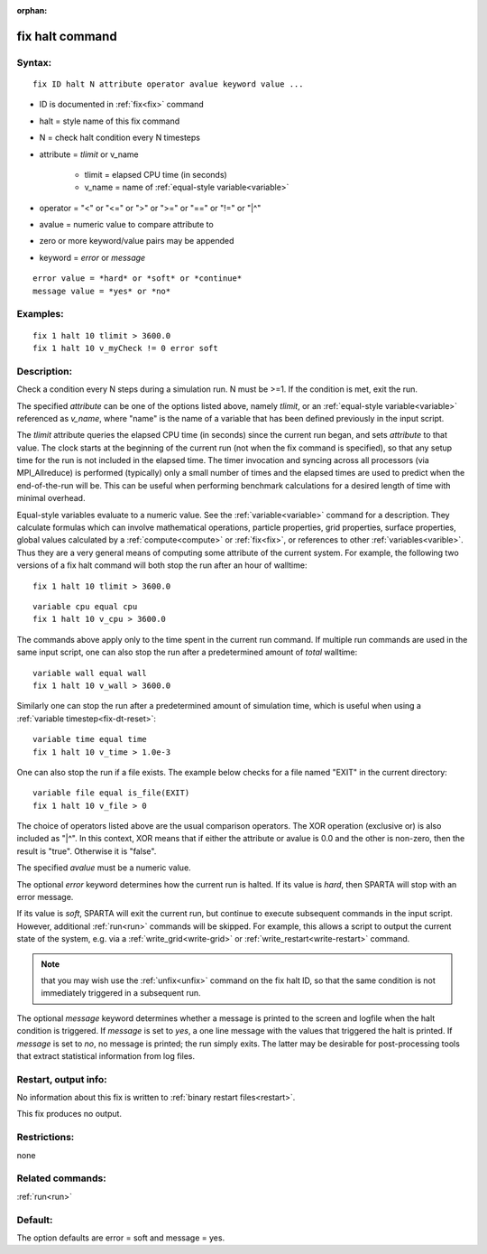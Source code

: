 
:orphan:

.. index:: fix_halt

.. _fix-halt:

.. _fix-halt-command:

################
fix halt command
################

.. _fix-halt-syntax:

*******
Syntax:
*******

::

   fix ID halt N attribute operator avalue keyword value ...

- ID is documented in :ref:`fix<fix>` command 

- halt = style name of this fix command

- N = check halt condition every N timesteps

- attribute = *tlimit* or v_name

    - tlimit = elapsed CPU time (in seconds)
    - v_name = name of :ref:`equal-style variable<variable>`

- operator = "<" or "<=" or ">" or ">=" or "==" or "!=" or "|^"

- avalue = numeric value to compare attribute to

- zero or more keyword/value pairs may be appended

- keyword = *error* or *message*

::

     error value = *hard* or *soft* or *continue*
     message value = *yes* or *no*

.. _fix-halt-examples:

*********
Examples:
*********

::

   fix 1 halt 10 tlimit > 3600.0
   fix 1 halt 10 v_myCheck != 0 error soft

.. _fix-halt-descriptio:

************
Description:
************

Check a condition every N steps during a simulation run. N must be
>=1. If the condition is met, exit the run.

The specified *attribute* can be one of the options listed above,
namely *tlimit*, or an :ref:`equal-style variable<variable>` referenced
as *v_name*, where "name" is the name of a variable that has been
defined previously in the input script.

The *tlimit* attribute queries the elapsed CPU time (in seconds) since
the current run began, and sets *attribute* to that value. The clock
starts at the beginning of the current run (not when the fix command
is specified), so that any setup time for the run is not included in
the elapsed time. The timer invocation and syncing across all
processors (via MPI_Allreduce) is performed (typically) only a small
number of times and the elapsed times are used to predict when the
end-of-the-run will be.  This can be useful when performing benchmark
calculations for a desired length of time with minimal overhead.

Equal-style variables evaluate to a numeric value. See the
:ref:`variable<variable>` command for a description. They calculate
formulas which can involve mathematical operations, particle
properties, grid properties, surface properties, global values
calculated by a :ref:`compute<compute>` or :ref:`fix<fix>`, or
references to other :ref:`variables<varible>`. Thus they are a very
general means of computing some attribute of the current system.  For
example, the following two versions of a fix halt command will both
stop the run after an hour of walltime:

::

   fix 1 halt 10 tlimit > 3600.0

::

   variable cpu equal cpu
   fix 1 halt 10 v_cpu > 3600.0

The commands above apply only to the time spent in the current run
command. If multiple run commands are used in the same input script,
one can also stop the run after a predetermined amount of *total*
walltime:

::

   variable wall equal wall
   fix 1 halt 10 v_wall > 3600.0

Similarly one can stop the run after a predetermined amount of
simulation time, which is useful when using a :ref:`variable timestep<fix-dt-reset>`:

::

   variable time equal time
   fix 1 halt 10 v_time > 1.0e-3

One can also stop the run if a file exists. The example below
checks for a file named "EXIT" in the current directory:

::

   variable file equal is_file(EXIT)
   fix 1 halt 10 v_file > 0

The choice of operators listed above are the usual comparison
operators. The XOR operation (exclusive or) is also included as "|^".
In this context, XOR means that if either the attribute or avalue is
0.0 and the other is non-zero, then the result is "true". Otherwise it
is "false".

The specified *avalue* must be a numeric value.

The optional *error* keyword determines how the current run is halted.
If its value is *hard*, then SPARTA will stop with an error message.

If its value is *soft*, SPARTA will exit the current run, but continue
to execute subsequent commands in the input script. However,
additional :ref:`run<run>` commands will be skipped. For example, this
allows a script to output the current state of the system, e.g. via a
:ref:`write_grid<write-grid>` or :ref:`write_restart<write-restart>`
command.

.. note::

  that you may wish use the :ref:`unfix<unfix>` command on the fix halt
  ID, so that the same condition is not immediately triggered in a
  subsequent run.

The optional *message* keyword determines whether a message is printed
to the screen and logfile when the halt condition is triggered. If
*message* is set to *yes*, a one line message with the values that
triggered the halt is printed. If *message* is set to *no*, no message
is printed; the run simply exits. The latter may be desirable for
post-processing tools that extract statistical information from log
files.

.. _fix-halt-restart,-output-info:

*********************
Restart, output info:
*********************

No information about this fix is written to :ref:`binary restart files<restart>`.

This fix produces no output.

.. _fix-halt-restrictio:

*************
Restrictions:
*************

none

.. _fix-halt-related-commands:

*****************
Related commands:
*****************

:ref:`run<run>`

.. _fix-halt-default:

********
Default:
********

The option defaults are error = soft and message = yes.

